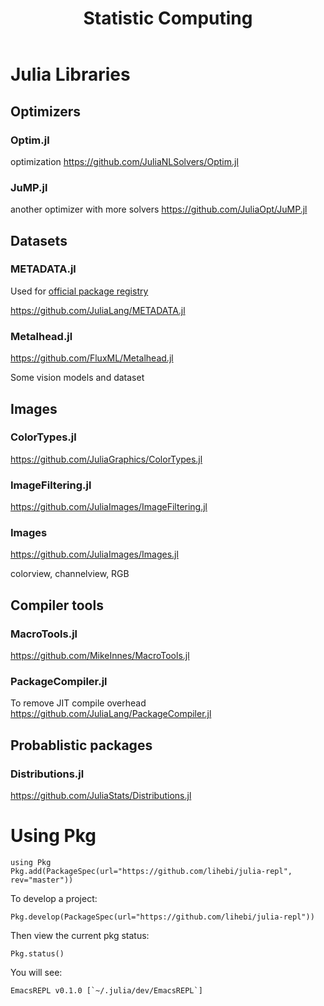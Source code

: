 #+TITLE: Statistic Computing

* Julia Libraries

** Optimizers
*** Optim.jl
optimization https://github.com/JuliaNLSolvers/Optim.jl

*** JuMP.jl
another optimizer with more solvers https://github.com/JuliaOpt/JuMP.jl

** Datasets
*** METADATA.jl
Used for [[https://pkg.julialang.org/docs/][official package registry]]

https://github.com/JuliaLang/METADATA.jl

*** Metalhead.jl
https://github.com/FluxML/Metalhead.jl

Some vision models and dataset

** Images
*** ColorTypes.jl
https://github.com/JuliaGraphics/ColorTypes.jl

*** ImageFiltering.jl
https://github.com/JuliaImages/ImageFiltering.jl

*** Images
https://github.com/JuliaImages/Images.jl

colorview, channelview, RGB

** Compiler tools
*** MacroTools.jl
https://github.com/MikeInnes/MacroTools.jl
*** PackageCompiler.jl
To remove JIT compile overhead
https://github.com/JuliaLang/PackageCompiler.jl

** Probablistic packages
*** Distributions.jl
https://github.com/JuliaStats/Distributions.jl


* Using Pkg

#+begin_example
using Pkg
Pkg.add(PackageSpec(url="https://github.com/lihebi/julia-repl", rev="master"))
#+end_example

To develop a project:

#+begin_example
Pkg.develop(PackageSpec(url="https://github.com/lihebi/julia-repl"))
#+end_example

Then view the current pkg status:

#+begin_example
Pkg.status()
#+end_example

You will see:

#+begin_example
EmacsREPL v0.1.0 [`~/.julia/dev/EmacsREPL`]
#+end_example

